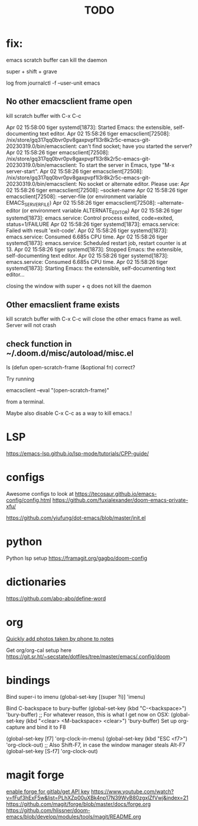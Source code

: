 #+TITLE: TODO
* fix:

emacs scratch buffer can kill the daemon

super + shift + grave

log from journalctl -f --user-unit emacs
** No other emacsclient frame open

kill scratch buffer with C-x C-c

Apr 02 15:58:00 tiger systemd[1873]: Started Emacs: the extensible, self-documenting text editor.
Apr 02 15:58:26 tiger emacsclient[72508]: /nix/store/gq317qq0bvr0pv8gaxpvpf1l3r8k2r5c-emacs-git-20230319.0/bin/emacsclient: can't find socket; have you started the server?
Apr 02 15:58:26 tiger emacsclient[72508]: /nix/store/gq317qq0bvr0pv8gaxpvpf1l3r8k2r5c-emacs-git-20230319.0/bin/emacsclient: To start the server in Emacs, type "M-x server-start".
Apr 02 15:58:26 tiger emacsclient[72508]: /nix/store/gq317qq0bvr0pv8gaxpvpf1l3r8k2r5c-emacs-git-20230319.0/bin/emacsclient: No socket or alternate editor.  Please use:
Apr 02 15:58:26 tiger emacsclient[72508]:         --socket-name
Apr 02 15:58:26 tiger emacsclient[72508]:         --server-file      (or environment variable EMACS_SERVER_FILE)
Apr 02 15:58:26 tiger emacsclient[72508]:         --alternate-editor (or environment variable ALTERNATE_EDITOR)
Apr 02 15:58:26 tiger systemd[1873]: emacs.service: Control process exited, code=exited, status=1/FAILURE
Apr 02 15:58:26 tiger systemd[1873]: emacs.service: Failed with result 'exit-code'.
Apr 02 15:58:26 tiger systemd[1873]: emacs.service: Consumed 6.685s CPU time.
Apr 02 15:58:26 tiger systemd[1873]: emacs.service: Scheduled restart job, restart counter is at 13.
Apr 02 15:58:26 tiger systemd[1873]: Stopped Emacs: the extensible, self-documenting text editor.
Apr 02 15:58:26 tiger systemd[1873]: emacs.service: Consumed 6.685s CPU time.
Apr 02 15:58:26 tiger systemd[1873]: Starting Emacs: the extensible, self-documenting text editor...


closing the window with super + q does not kill the daemon

** Other emacslient frame exists

kill scratch buffer with C-x C-c will close the other emacs frame as well. Server will not crash

** check function in ~/.doom.d/misc/autoload/misc.el

Is (defun open-scratch-frame (&optional fn) correct?

Try running 

emacsclient --eval "(open-scratch-frame)"

from a terminal.

Maybe also disable C-x C-c as a way to kill emacs.!

* LSP
https://emacs-lsp.github.io/lsp-mode/tutorials/CPP-guide/

* configs
Awesome configs to look at
https://tecosaur.github.io/emacs-config/config.html
https://github.com/fuxialexander/doom-emacs-private-xfu/

https://github.com/yiufung/dot-emacs/blob/master/init.el
* python
Python lsp setup
https://framagit.org/gagbo/doom-config

* dictionaries
https://github.com/abo-abo/define-word

* org
[[http://pragmaticemacs.com/emacs/a-workflow-to-quickly-add-photos-to-org-mode-notes/][Quickly add photos taken by phone to notes]]

Get org/org-cal setup here
https://git.sr.ht/~secstate/dotfiles/tree/master/emacs/.config/doom
* bindings

Bind super-i to imenu
(global-set-key [(super ?i)] 'imenu)

Bind C-backspace to bury-buffer
(global-set-key (kbd "C-<backspace>") 'bury-buffer)
;; For whatever reason, this is what I get now on OSX:
(global-set-key (kbd "<clear> <M-backspace> <clear>") 'bury-buffer)
Set up org-capture and bind it to F8


(global-set-key [f7] 'org-clock-in-menu)
(global-set-key (kbd "ESC <f7>") 'org-clock-out)
;; Also Shift-F7, in case the window manager steals Alt-F7
(global-set-key [S-f7] 'org-clock-out)
* magit forge
[[https://gist.github.com/Azeirah/542f1db12e3ef904abfc7e9c2e83310e][enable forge for gitlab/get API key]]
https://www.youtube.com/watch?v=fFuf3hExF5w&list=PLhXZp00uXBk4np17N39WvB80zgxlZfVwj&index=21
https://github.com/magit/forge/blob/master/docs/forge.org
https://github.com/hlissner/doom-emacs/blob/develop/modules/tools/magit/README.org
